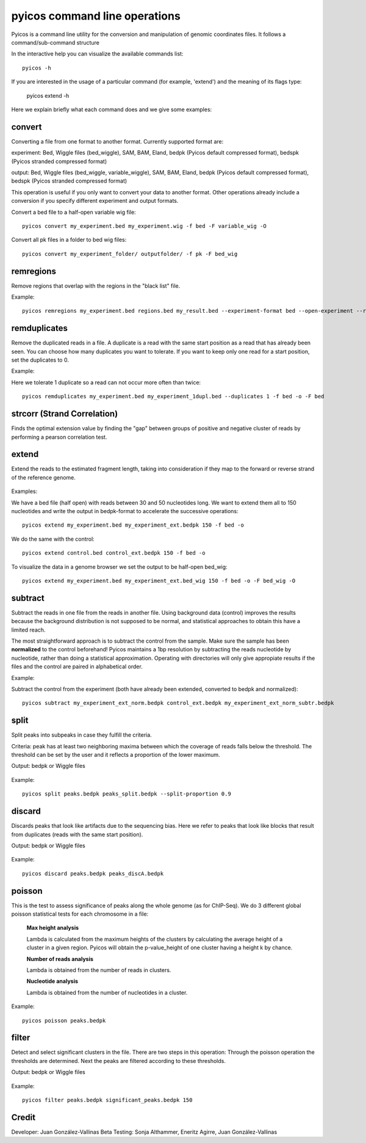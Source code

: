pyicos command line operations
======================================================

Pyicos is a command line utility for the conversion and manipulation of genomic coordinates files. It follows a command/sub-command structure

In the interactive help you can visualize the available commands list::

    pyicos -h

If you are interested in the usage of a particular command (for example, 'extend') and the meaning of its flags type:

    pyicos extend -h

Here we explain briefly what each command does and we give some examples::


convert
-------
Converting a file from one format to another format. Currently supported format are: 

experiment: Bed, Wiggle files (bed_wiggle), SAM, BAM, Eland, bedpk (Pyicos default compressed format), bedspk (Pyicos stranded compressed format)

output: Bed, Wiggle files (bed_wiggle, variable_wiggle), SAM, BAM, Eland, bedpk (Pyicos default compressed format), bedspk (Pyicos stranded compressed format)

This operation is useful if you only want to convert your data to another format. Other operations already include a conversion if you specify different experiment and output formats.

Convert a bed file to a half-open variable wig file::

    pyicos convert my_experiment.bed my_experiment.wig -f bed -F variable_wig -O

Convert all pk files in a folder to bed wig files::

    pyicos convert my_experiment_folder/ outputfolder/ -f pk -F bed_wig


remregions
------------
Remove regions that overlap with the regions in the "black list" file. 

Example::

    pyicos remregions my_experiment.bed regions.bed my_result.bed --experiment-format bed --open-experiment --region-format bed --open-region --output-format bed --open-output 

remduplicates
-------------------
Remove the duplicated reads in a file. A duplicate is a read with the same start position as a read that has already been seen. You can choose how many duplicates you want to tolerate. If you want to keep only one read for a start position, set the duplicates to 0.

Example:

Here we tolerate 1 duplicate so a read can not occur more often than twice::

    pyicos remduplicates my_experiment.bed my_experiment_1dupl.bed --duplicates 1 -f bed -o -F bed


strcorr (Strand Correlation)
--------------------------------
Finds the optimal extension value by finding the "gap" between groups of positive and negative cluster of reads by performing a pearson correlation test.


extend
------
Extend the reads to the estimated fragment length, taking into consideration if they map to the forward or reverse strand of the reference genome.

.. figure:: images/Extend.png

Examples:

We have a bed file (half open) with reads between 30 and 50 nucleotides long. We want to extend them all to 150 nucleotides and write the output in bedpk-format to accelerate the successive operations::

    pyicos extend my_experiment.bed my_experiment_ext.bedpk 150 -f bed -o

We do the same with the control::

    pyicos extend control.bed control_ext.bedpk 150 -f bed -o

To visualize the data in a genome browser we set the output to be half-open bed_wig::

    pyicos extend my_experiment.bed my_experiment_ext.bed_wig 150 -f bed -o -F bed_wig -O


subtract
---------
Subtract the reads in one file from the reads in another file. Using background data (control) improves the results because the background distribution is not supposed to be normal, 
and statistical approaches to obtain this have a limited reach.

The most straightforward approach is to subtract the control from the sample. Make sure the sample has been **normalized** to the control beforehand!
Pyicos maintains a 1bp resolution by subtracting the reads nucleotide by nucleotide, rather than doing a statistical approximation. 
Operating with directories will only give appropiate results if the files and the control are paired in alphabetical order.

Example:

Subtract the control from the experiment (both have already been extended, converted to bedpk and normalized)::

    pyicos subtract my_experiment_ext_norm.bedpk control_ext.bedpk my_experiment_ext_norm_subtr.bedpk 

split
-----
Split peaks into subpeaks in case they fulfill the criteria.

Criteria: peak has at least two neighboring maxima between which the coverage of reads falls below the threshold. The threshold can be set by the user and it reflects a proportion of the lower maximum. 

Output: bedpk or Wiggle files


.. figure:: images/Split.png



Example::

    pyicos split peaks.bedpk peaks_split.bedpk --split-proportion 0.9



discard
-------
Discards peaks that look like artifacts due to the sequencing bias. Here we refer to peaks that look like blocks that result from duplicates (reads with the same start position). 

Output: bedpk or Wiggle files

.. figure:: images/Artifact.png


Example::

    pyicos discard peaks.bedpk peaks_discA.bedpk 


poisson
-------

This is the test to assess significance of peaks along the whole genome (as for ChIP-Seq). We do 3 different global poisson statistical tests for each chromosome in a file:

 
    **Max height analysis**

    Lambda is calculated from the maximum heights of the clusters by calculating the average height of a cluster in a given region. Pyicos will obtain the p-value_height of one cluster having a height k by chance.

    **Number of reads analysis**

    Lambda is obtained from the number of reads in clusters.

    **Nucleotide analysis**

    Lambda is obtained from the number of nucleotides in a cluster. 


Example::

    pyicos poisson peaks.bedpk



filter
------
Detect and select significant clusters in the file. There are two steps in this operation: Through the poisson operation the thresholds are determined. Next the peaks are filtered according to these thresholds.

Output: bedpk or Wiggle files

.. figure:: images/Filter.png


Example::

    pyicos filter peaks.bedpk significant_peaks.bedpk 150 


Credit
------

Developer: Juan González-Vallinas
Beta Testing: Sonja Althammer, Eneritz Agirre, Juan González-Vallinas
